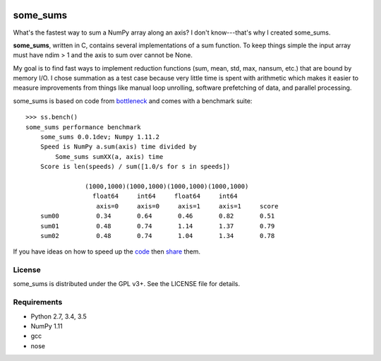 .. image:: https://travis-ci.org/kwgoodman/some_sums.svg?branch=master
    :target: https://travis-ci.org/kwgoodman/some_sums
=========
some_sums
=========

What's the fastest way to sum a NumPy array along an axis?  I don't
know---that's why I created some_sums.

**some_sums**, written in C, contains several implementations of a sum
function. To keep things simple the input array must have ndim > 1 and the
axis to sum over cannot be None.

My goal is to find fast ways to implement reduction functions (sum, mean,
std, max, nansum, etc.) that are bound by memory I/O. I chose summation as a
test case because very little time is spent with arithmetic which makes it
easier to measure improvements from things like manual loop unrolling,
software prefetching of data, and parallel processing.

some_sums is based on code from `bottleneck`_ and comes with a benchmark
suite::

    >>> ss.bench()
    some_sums performance benchmark
        some_sums 0.0.1dev; Numpy 1.11.2
        Speed is NumPy a.sum(axis) time divided by
            Some_sums sumXX(a, axis) time
        Score is len(speeds) / sum([1.0/s for s in speeds])

                    (1000,1000)(1000,1000)(1000,1000)(1000,1000)
                      float64     int64     float64     int64
                       axis=0     axis=0     axis=1     axis=1     score
        sum00          0.34       0.64       0.46       0.82       0.51
        sum01          0.48       0.74       1.14       1.37       0.79
        sum02          0.48       0.74       1.04       1.34       0.78

If you have ideas on how to speed up the `code`_ then `share`_ them.

License
=======

some_sums is distributed under the GPL v3+. See the LICENSE file for details.

Requirements
============

- Python 2.7, 3.4, 3.5
- NumPy 1.11
- gcc
- nose

.. _bottleneck: https://github.com/kwgoodman/bottleneck
.. _code: https://github.com/kwgoodman/some_sums
.. _share: https://github.com/kwgoodman/some_sums/issues